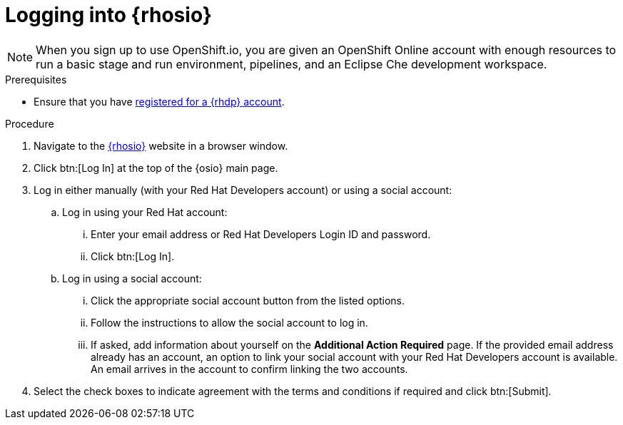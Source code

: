 [id="logging_into_red_hat_openshift_io"]
= Logging into {rhosio}

NOTE: When you sign up to use OpenShift.io, you are given an OpenShift Online account with enough resources to run a basic stage and run environment, pipelines, and an Eclipse Che development workspace.

.Prerequisites

* Ensure that you have <<signing_up_for_the_red_hat_developers_program,registered for a {rhdp} account>>.

.Procedure

. Navigate to the link:{osio-url}[{rhosio}] website in a browser window.

. Click btn:[Log In] at the top of the {osio} main page.

. Log in either manually (with your Red Hat Developers account) or using a social account:

  .. Log in using your Red Hat account:
    ... Enter your email address or Red Hat Developers Login ID and password.
    ... Click btn:[Log In].

  .. Log in using a social account:
    ... Click the appropriate social account button from the listed options.
    ... Follow the instructions to allow the social account to log in.
    ... If asked, add information about yourself on the *Additional Action Required* page. If the provided email address already has an account, an option to link your social account with your Red Hat Developers account is available. An email arrives in the account to confirm linking the two accounts.

. Select the check boxes to indicate agreement with the terms and conditions if required and click btn:[Submit].
